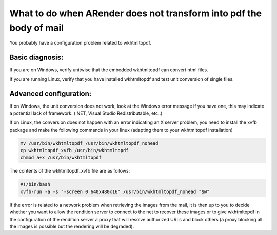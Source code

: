 What to do when ARender does not transform into pdf the body of mail
====================================================================

You probably have a configuration problem related to wkhtmltopdf.

Basic diagnosis:
""""""""""""""""

If you are on Windows, verify unitwise that the embedded wkhtmltopdf can convert html files.

If you are running Linux, verify that you have installed wkhtmltopdf and test unit conversion of single files.

Advanced configuration:
"""""""""""""""""""""""
If on Windows, the unit conversion does not work, look at the Windows error message if you have one, this may indicate a potential lack of framework. (.NET, Visual Studio Redistributable, etc..)

If on Linux, the conversion does not happen with an error indicating an X server problem, you need to install the xvfb package and make the following commands in your linux (adapting them to your wkhtmltopdf installation)

.. code-block:: bash

  mv /usr/bin/wkhtmltopdf /usr/bin/wkhtmltopdf_nohead
  cp wkhtmltopdf_xvfb /usr/bin/wkhtmltopdf
  chmod a+x /usr/bin/wkhtmltopdf

The contents of the wkhtmltopdf_xvfb file are as follows:

.. code-block:: bash

  #!/bin/bash
  xvfb-run -a -s "-screen 0 640x480x16" /usr/bin/wkhtmltopdf_nohead "$@"

If the error is related to a network problem when retrieving the images from the mail, it is then up to you to decide whether you want to allow the rendition server to connect to the net to recover these images or to give wkhtmltopdf in the configuration of the rendition server a proxy that will resolve authorized URLs and block others (a proxy blocking all the images is possible but the rendering will be degraded).
